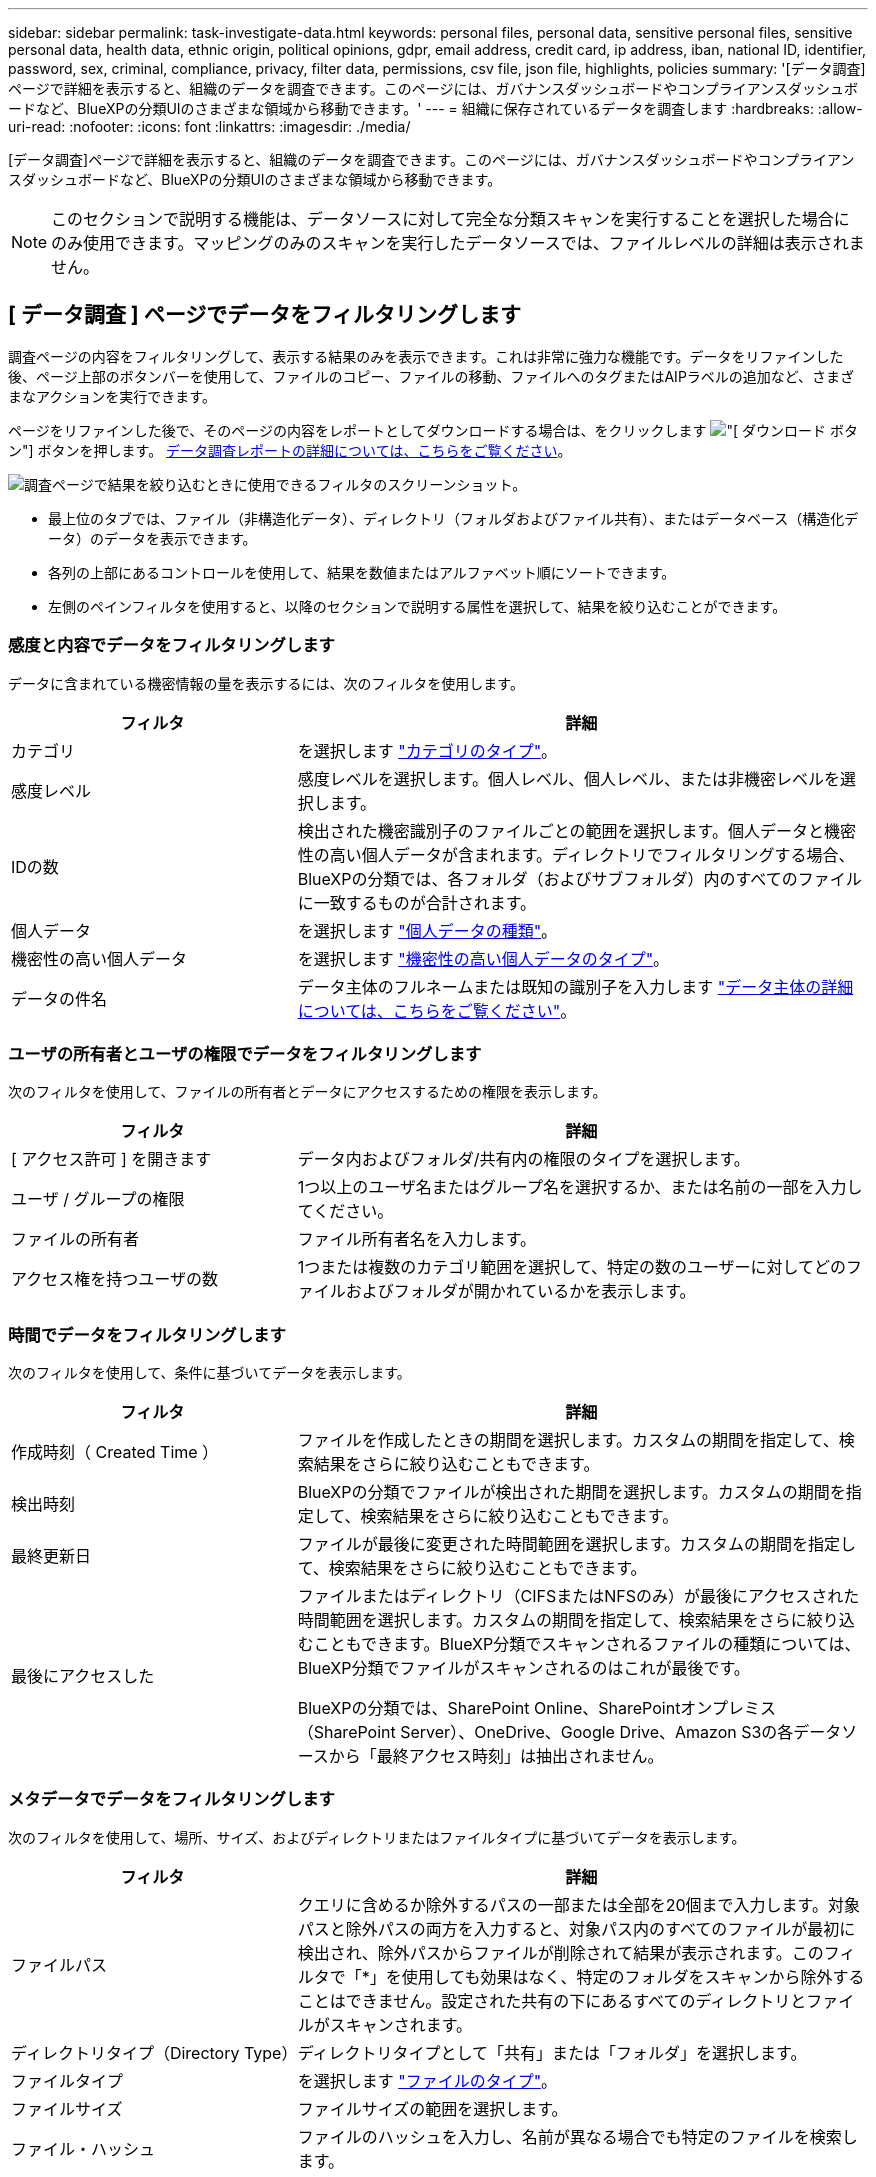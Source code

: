 ---
sidebar: sidebar 
permalink: task-investigate-data.html 
keywords: personal files, personal data, sensitive personal files, sensitive personal data, health data, ethnic origin, political opinions, gdpr, email address, credit card, ip address, iban, national ID, identifier, password, sex, criminal, compliance, privacy, filter data, permissions, csv file, json file, highlights, policies 
summary: '[データ調査]ページで詳細を表示すると、組織のデータを調査できます。このページには、ガバナンスダッシュボードやコンプライアンスダッシュボードなど、BlueXPの分類UIのさまざまな領域から移動できます。' 
---
= 組織に保存されているデータを調査します
:hardbreaks:
:allow-uri-read: 
:nofooter: 
:icons: font
:linkattrs: 
:imagesdir: ./media/


[role="lead"]
[データ調査]ページで詳細を表示すると、組織のデータを調査できます。このページには、ガバナンスダッシュボードやコンプライアンスダッシュボードなど、BlueXPの分類UIのさまざまな領域から移動できます。


NOTE: このセクションで説明する機能は、データソースに対して完全な分類スキャンを実行することを選択した場合にのみ使用できます。マッピングのみのスキャンを実行したデータソースでは、ファイルレベルの詳細は表示されません。



== [ データ調査 ] ページでデータをフィルタリングします

調査ページの内容をフィルタリングして、表示する結果のみを表示できます。これは非常に強力な機能です。データをリファインした後、ページ上部のボタンバーを使用して、ファイルのコピー、ファイルの移動、ファイルへのタグまたはAIPラベルの追加など、さまざまなアクションを実行できます。

ページをリファインした後で、そのページの内容をレポートとしてダウンロードする場合は、をクリックします image:button_download.png["[ ダウンロード ] ボタン"] ボタンを押します。 <<データ調査レポート,データ調査レポートの詳細については、こちらをご覧ください>>。

image:screenshot_compliance_investigation_filtered.png["調査ページで結果を絞り込むときに使用できるフィルタのスクリーンショット。"]

* 最上位のタブでは、ファイル（非構造化データ）、ディレクトリ（フォルダおよびファイル共有）、またはデータベース（構造化データ）のデータを表示できます。
* 各列の上部にあるコントロールを使用して、結果を数値またはアルファベット順にソートできます。
* 左側のペインフィルタを使用すると、以降のセクションで説明する属性を選択して、結果を絞り込むことができます。




=== 感度と内容でデータをフィルタリングします

データに含まれている機密情報の量を表示するには、次のフィルタを使用します。

[cols="30,60"]
|===
| フィルタ | 詳細 


| カテゴリ | を選択します link:reference-private-data-categories.html#types-of-categories["カテゴリのタイプ"^]。 


| 感度レベル | 感度レベルを選択します。個人レベル、個人レベル、または非機密レベルを選択します。 


| IDの数 | 検出された機密識別子のファイルごとの範囲を選択します。個人データと機密性の高い個人データが含まれます。ディレクトリでフィルタリングする場合、BlueXPの分類では、各フォルダ（およびサブフォルダ）内のすべてのファイルに一致するものが合計されます。 


| 個人データ | を選択します link:reference-private-data-categories.html#types-of-personal-data["個人データの種類"^]。 


| 機密性の高い個人データ | を選択します link:reference-private-data-categories.html#types-of-sensitive-personal-data["機密性の高い個人データのタイプ"^]。 


| データの件名 | データ主体のフルネームまたは既知の識別子を入力します link:task-generating-compliance-reports.html#searching-for-data-subjects-and-downloading-reports["データ主体の詳細については、こちらをご覧ください"^]。 
|===


=== ユーザの所有者とユーザの権限でデータをフィルタリングします

次のフィルタを使用して、ファイルの所有者とデータにアクセスするための権限を表示します。

[cols="30,60"]
|===
| フィルタ | 詳細 


| [ アクセス許可 ] を開きます | データ内およびフォルダ/共有内の権限のタイプを選択します。 


| ユーザ / グループの権限 | 1つ以上のユーザ名またはグループ名を選択するか、または名前の一部を入力してください。 


| ファイルの所有者 | ファイル所有者名を入力します。 


| アクセス権を持つユーザの数 | 1つまたは複数のカテゴリ範囲を選択して、特定の数のユーザーに対してどのファイルおよびフォルダが開かれているかを表示します。 
|===


=== 時間でデータをフィルタリングします

次のフィルタを使用して、条件に基づいてデータを表示します。

[cols="30,60"]
|===
| フィルタ | 詳細 


| 作成時刻（ Created Time ） | ファイルを作成したときの期間を選択します。カスタムの期間を指定して、検索結果をさらに絞り込むこともできます。 


| 検出時刻 | BlueXPの分類でファイルが検出された期間を選択します。カスタムの期間を指定して、検索結果をさらに絞り込むこともできます。 


| 最終更新日 | ファイルが最後に変更された時間範囲を選択します。カスタムの期間を指定して、検索結果をさらに絞り込むこともできます。 


| 最後にアクセスした  a| 
ファイルまたはディレクトリ（CIFSまたはNFSのみ）が最後にアクセスされた時間範囲を選択します。カスタムの期間を指定して、検索結果をさらに絞り込むこともできます。BlueXP分類でスキャンされるファイルの種類については、BlueXP分類でファイルがスキャンされるのはこれが最後です。

BlueXPの分類では、SharePoint Online、SharePointオンプレミス（SharePoint Server）、OneDrive、Google Drive、Amazon S3の各データソースから「最終アクセス時刻」は抽出されません。

|===


=== メタデータでデータをフィルタリングします

次のフィルタを使用して、場所、サイズ、およびディレクトリまたはファイルタイプに基づいてデータを表示します。

[cols="30,60"]
|===
| フィルタ | 詳細 


| ファイルパス | クエリに含めるか除外するパスの一部または全部を20個まで入力します。対象パスと除外パスの両方を入力すると、対象パス内のすべてのファイルが最初に検出され、除外パスからファイルが削除されて結果が表示されます。このフィルタで「*」を使用しても効果はなく、特定のフォルダをスキャンから除外することはできません。設定された共有の下にあるすべてのディレクトリとファイルがスキャンされます。 


| ディレクトリタイプ（Directory Type） | ディレクトリタイプとして「共有」または「フォルダ」を選択します。 


| ファイルタイプ | を選択します link:reference-private-data-categories.html#types-of-files["ファイルのタイプ"^]。 


| ファイルサイズ | ファイルサイズの範囲を選択します。 


| ファイル・ハッシュ | ファイルのハッシュを入力し、名前が異なる場合でも特定のファイルを検索します。 
|===


=== ストレージタイプでデータをフィルタリングします

ストレージタイプ別にデータを表示するには、次のフィルタを使用します。

[cols="30,60"]
|===
| フィルタ | 詳細 


| 作業環境タイプ（ Working Environment Type ） | 作業環境のタイプを選択します。OneDrive、SharePoint、Google Driveは、[アプリ]に分類されます。 


| 作業環境名 | 特定の作業環境を選択します。 


| ストレージリポジトリ | ボリュームやスキーマなどのストレージリポジトリを選択します。 
|===


=== タグ、ラベル、割り当てられたユーザ、およびポリシーでデータをフィルタリングします

AIPラベルまたはタグでデータを表示するには、次のフィルタを使用します。

[cols="30,60"]
|===
| フィルタ | 詳細 


| ポリシー | ポリシーを選択します。実行します link:task-using-policies.html["こちらをご覧ください"^] をクリックして、既存のポリシーのリストを表示し、独自のカスタムポリシーを作成します。 


| ラベル | 選択するオプション link:task-org-private-data.html#categorizing-your-data-using-aip-labels["AIP ラベル"] ファイルに割り当てられます。 


| タグ | 選択するオプション link:task-org-private-data.html#applying-tags-to-manage-your-scanned-files["タグ"] ファイルに割り当てられます。 


| 割り当て先 | ファイルが割り当てられているユーザーの名前を選択します。 
|===


=== 分析ステータスでデータをフィルタリングします

次のフィルタを使用して、BlueXPの分類スキャンステータス別にデータを表示します。

[cols="30,60"]
|===
| フィルタ | 詳細 


| 解析ステータス（Analysis Status） | オプションを選択して、[最初のスキャン保留中]、[スキャン完了]、[再スキャン保留中]、または[スキャンに失敗しました]のファイルのリストを表示します。 


| スキャン分析イベント | BlueXPの分類で最終アクセス時刻を復元できなかったために分類されなかったファイルを表示するか、BlueXPの分類で最終アクセス時刻を復元できなかったにもかかわらず分類されたファイルを表示するかを選択します。 
|===
link:reference-collected-metadata.html#last-access-time-timestamp["「最終アクセス時刻」のタイムスタンプの詳細を参照してください"] スキャン分析イベントを使用してフィルタリングするときに[Investigation]ページに表示される項目の詳細については、を参照してください。



=== 重複でデータをフィルタリングします

ストレージ内で複製されているファイルを表示するには、次のフィルタを使用します。

[cols="30,60"]
|===
| フィルタ | 詳細 


| 重複 | リポジトリ内でファイルを複製するかどうかを選択します。 
|===


== ファイルメタデータを表示しています

[ データ調査結果 ] ペインで、をクリックできます image:button_down_caret.png["下キャレット"] をクリックすると、単一のファイルについてファイルのメタデータが表示されます。

image:screenshot_compliance_file_details.png["[ データ調査 ] ページのファイルのメタデータの詳細を示すスクリーンショット。"]

ファイルが存在する作業環境とボリュームを表示するだけでなく、メタデータには、ファイル権限、ファイルの所有者、このファイルの重複がないかどうか、および AIP ラベルが割り当てられている場合など、より多くの情報が表示されます link:task-org-private-data.html#categorizing-your-data-using-aip-labels["BlueXPに統合されたAIPです"^]）。この情報は、を計画している場合に役立ちます link:task-using-policies.html#creating-custom-policies["ポリシーを作成します"] データのフィルタリングに使用できるすべての情報が表示されます。

すべてのデータソースについて、すべての情報が表示されるわけではなく、そのデータソースに適した情報だけが表示されることに注意してください。たとえば、ボリューム名、権限、および AIP ラベルは、データベースファイルには関係ありません。

単一のファイルの詳細を表示する場合は、ファイルに対していくつかの操作を実行できます。

* ファイルは任意の NFS 共有に移動またはコピーできます。を参照してください link:task-managing-highlights.html#moving-source-files-to-an-nfs-share["ソースファイルを NFS 共有に移動しています"] および link:task-managing-highlights.html#copying-source-files["ソースファイルを NFS 共有にコピーしています"] を参照してください。
* ファイルを削除できます。を参照してください link:task-managing-highlights.html#deleting-source-files["ソースファイルを削除しています"] を参照してください。
* ファイルに特定のステータスを割り当てることができます。を参照してください link:task-org-private-data.html#applying-tags-to-manage-your-scanned-files["タグの適用"] を参照してください。
* このファイルをBlueXPユーザーに割り当てることで、ファイルに対して実行する必要があるフォローアップアクションを実行できます。を参照してください link:task-org-private-data.html#assigning-users-to-manage-certain-files["ファイルへのユーザの割り当て"] を参照してください。
* AIPラベルをBlueXPに統合した場合は、このファイルにラベルを割り当てることができます。また、すでに存在する場合は別のラベルに変更することもできます。を参照してください link:task-org-private-data.html#assigning-aip-labels-manually["AIP ラベルを手動で割り当てる"] を参照してください。




== ファイルおよびディレクトリの権限を表示する

ファイルまたはディレクトリへのアクセス権を持つすべてのユーザーまたはグループのリスト、およびそれらが持っているアクセス権のタイプを表示するには、*すべてのアクセス権を表示*をクリックします。このボタンは、CIFS共有、SharePoint Online、SharePoint On-Premise、OneDriveのデータに対してのみ使用できます。

ユーザ名とグループ名の代わりにSID（セキュリティ識別子）が表示される場合は、Active DirectoryをBlueXPに統合する必要があります。 link:task-add-active-directory-datasense.html["詳細については、「方法」を参照してください"]。

image:screenshot_compliance_permissions.png["詳細なファイル権限を示すスクリーンショット。"]

をクリックできます image:button_down_caret.png["下キャレット"] をクリックすると、グループの一部であるユーザのリストが表示されます。

さらに、 ユーザまたはグループの名前をクリックすると、[調査]ページにそのユーザまたはグループの名前が表示され、[ユーザ/グループの権限]フィルタに入力されます。これにより、そのユーザまたはグループがアクセスできるすべてのファイルとディレクトリを表示できます。



== ストレージシステム内に重複ファイルがないかどうかを確認しています

重複ファイルがストレージシステムに保存されているかどうかを確認できます。これは、ストレージスペースを節約できる領域を特定する場合に便利です。また、特定の権限や機密情報を持つファイルが、ストレージシステム内で不必要に重複しないようにすることもできます。

BlueXPの分類では、ハッシュテクノロジを使用して重複ファイルが特定されます。ハッシュコードが別のファイルと同じファイルがある場合、ファイル名が異なる場合でも、ファイルが完全に重複していることを 100% 確認できます。

重複ファイルのリストをダウンロードし、ストレージ管理者に送信して、削除可能なファイルをユーザが判別できるようにします。または link:task-managing-highlights.html#deleting-source-files["ファイルを削除します"] 特定のバージョンのファイルが不要であることが確信できる場合は、自分自身で実行します。



=== 重複するすべてのファイルを表示します

スキャンする作業環境およびデータソースで複製されているすべてのファイルのリストが必要な場合は、 [ データの調査 ] ページで、 [ 重複 ] > [ 重複しているもの ] というフィルタを使用できます。

すべてのファイルタイプ（データベースを除く）から重複しているすべてのファイルが 50 MB 以上のサイズで、個人情報または機密情報を含むすべてのファイルが結果ページに表示されます。



=== 特定のファイルが複製されているかどうかを表示します

1 つのファイルに重複があるかどうかを確認するには、 [ データ調査結果 ] ペインでをクリックします image:button_down_caret.png["下キャレット"] をクリックすると、単一のファイルについてファイルのメタデータが表示されます。特定のファイルが重複している場合、この情報は _Duplicats_field の横に表示されます。

重複したファイルとその場所のリストを表示するには、 [ * 詳細の表示 * ] をクリックします。次のページで、 [ 重複の表示 *] をクリックして、 [ 調査 ] ページでファイルを表示します。

image:screenshot_compliance_duplicate_file.png["重複するファイルが配置されている場所を確認する方法を示すスクリーンショット。"]


TIP: このページで指定されている「ファイルハッシュ」値を使用して、 ［ 調査 ］ ページに直接入力すると、特定の重複ファイルをいつでも検索できます。また、ポリシーで使用することもできます。



== データ調査レポート

Data Investigation Reportは、Data Investigationページのフィルタリングされた内容をダウンロードしたものです。

レポートは次の2つの形式で保存できます。

* ローカルマシンへの.csvファイル。最大5,000行のデータを含めることができます。
* NFS共有にエクスポートする.jsonファイル。最大100、000行のデータを含めることができます。10万行を超えるデータがある場合は、追加の.jsonファイルが作成されます。
+
ファイル共有にエクスポートする場合は、BlueXPの分類にエクスポートアクセス用の正しい権限が割り当てられていることを確認してください。



BlueXPの分類でファイル（非構造化データ）、ディレクトリ（フォルダとファイル共有）、データベース（構造化データ）をスキャンしている場合は、最大3つのレポートファイルをダウンロードできます。



=== データ調査レポートの生成

.手順
. [データ調査]ページで、をクリックします image:button_download.png["[ ダウンロード ] ボタン"] ボタンをクリックします。
. データの.csvレポートと.jsonレポートのどちらをダウンロードするかを選択し、*レポートのダウンロード*をクリックします。
+
JSONレポートを選択するときは、レポートをダウンロードするNFS共有の名前を「<host_name>：/<share_path>`」の形式で入力します。

+
image:screenshot_compliance_investigation_report.png["調査レポートのダウンロードページのスクリーンショット。複数のオプションがあります。"]



.結果
レポートをダウンロード中であることを示すメッセージがダイアログに表示されます。

JSONレポートの生成の進捗状況は、で確認できます link:task-view-compliance-actions.html["[ アクションステータス（ Actions Status ） ] パネル"]。



=== 各データ調査レポートに含まれる情報

非構造化ファイルデータレポート*には、ファイルに関する次の情報が含まれています。

* ファイル名
* 場所のタイプ
* 作業環境の名前
* ストレージリポジトリ（ボリューム、バケット、共有など）
* 作業環境のタイプ
* ファイルパス
* ファイルタイプ
* ファイルサイズ
* 時刻を作成しました
* 最終更新日
* 最後にアクセスした
* ファイルの所有者
* カテゴリ
* 個人情報
* 機密性の高い個人情報
* 削除の検出日
+
削除の検出日は、ファイルが削除または移動された日付を示します。これにより、機密ファイルがいつ移動されたかを識別できます。削除されたファイルは、ダッシュボードまたは [ 調査 ] ページに表示されるファイル番号カウントの一部ではありません。ファイルは CSV レポートにのみ表示されます。



非構造化ディレクトリデータレポート*には、フォルダおよびファイル共有に関する次の情報が含まれています。

* 作業環境の名前
* ストレージリポジトリ（フォルダ、ファイル共有など）
* 作業環境のタイプ
* ファイルパス（ディレクトリ名）
* ファイルの所有者
* 時刻を作成しました
* 検出時刻
* 最終更新日
* 最後にアクセスした
* オープンアクセス権
* ディレクトリタイプ


構造化データレポート*には、データベーステーブルに関する次の情報が含まれています。

* DB テーブル名
* 場所のタイプ
* 作業環境の名前
* ストレージリポジトリ（スキーマなど）
* 列数
* 行数
* 個人情報
* 機密性の高い個人情報

